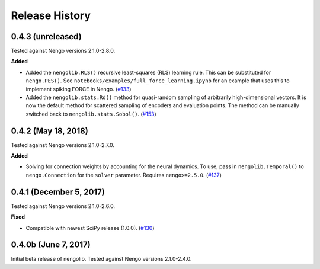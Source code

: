 ***************
Release History
***************

0.4.3 (unreleased)
==================

Tested against Nengo versions 2.1.0-2.8.0.

**Added**

- Added the ``nengolib.RLS()`` recursive least-squares (RLS)
  learning rule. This can be substituted for ``nengo.PES()``.
  See ``notebooks/examples/full_force_learning.ipynb`` for an
  example that uses this to implement spiking FORCE in Nengo.
  (`#133 <https://github.com/arvoelke/nengolib/pull/133>`_)
- Added the ``nengolib.stats.Rd()`` method for quasi-random sampling of
  arbitrarily high-dimensional vectors. It is now the default method for
  scattered sampling of encoders and evaluation points.
  The method can be manually switched back to ``nengolib.stats.Sobol()``.
  (`#153 <https://github.com/arvoelke/nengolib/pull/153>`_)

0.4.2 (May 18, 2018)
====================

Tested against Nengo versions 2.1.0-2.7.0.

**Added**

- Solving for connection weights by accounting for the neural
  dynamics. To use, pass in ``nengolib.Temporal()`` to
  ``nengo.Connection`` for the ``solver`` parameter.
  Requires ``nengo>=2.5.0``.
  (`#137 <https://github.com/arvoelke/nengolib/pull/137>`_)

0.4.1 (December 5, 2017)
========================

Tested against Nengo versions 2.1.0-2.6.0.

**Fixed**

- Compatible with newest SciPy release (1.0.0).
  (`#130 <https://github.com/arvoelke/nengolib/pull/130>`_)

0.4.0b (June 7, 2017)
=====================

Initial beta release of nengolib.
Tested against Nengo versions 2.1.0-2.4.0.
